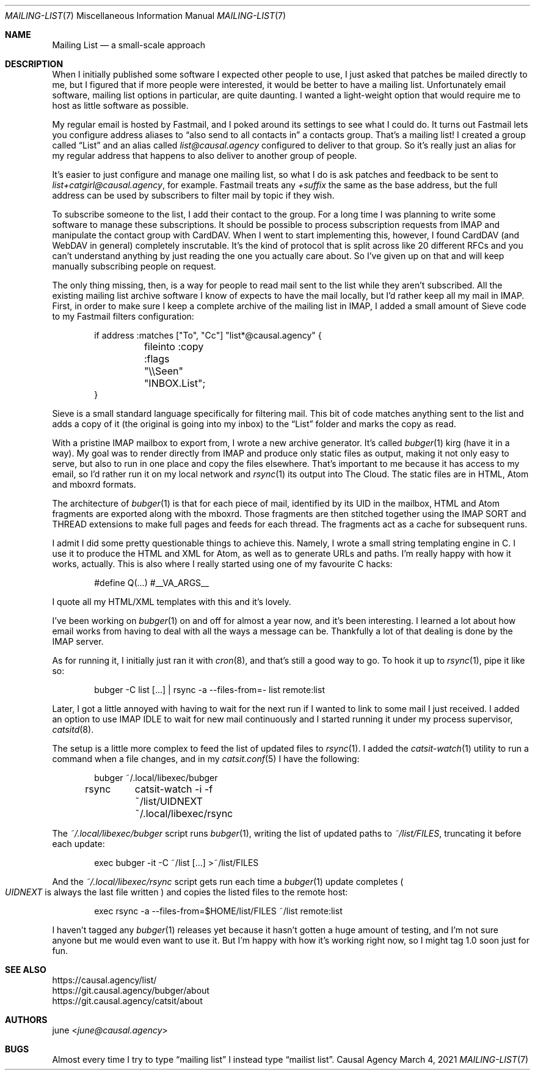 .Dd March  4, 2021
.Dt MAILING-LIST 7
.Os "Causal Agency"
.
.Sh NAME
.Nm Mailing List
.Nd a small-scale approach
.
.Sh DESCRIPTION
When I initially published
some software I expected
other people to use,
I just asked that patches
be mailed directly to me,
but I figured that
if more people were interested,
it would be better
to have a mailing list.
Unfortunately
email software,
mailing list options in particular,
are quite daunting.
I wanted a light-weight option
that would require me to host
as little software as possible.
.
.Pp
My regular email is hosted by Fastmail,
and I poked around its settings
to see what I could do.
It turns out Fastmail lets you
configure address aliases to
.Dq also send to all contacts in
a contacts group.
That's a mailing list!
I created a group called
.Dq List
and an alias called
.Mt list@causal.agency
configured to deliver to that group.
So it's really just an alias
for my regular address
that happens to also
deliver to another group of people.
.
.Pp
It's easier to just configure
and manage one mailing list,
so what I do is ask patches and feedback
to be sent to
.Mt list+catgirl@causal.agency ,
for example.
Fastmail treats any
.Ar +suffix
the same as the base address,
but the full address can be used
by subscribers to filter mail by topic
if they wish.
.
.Pp
To subscribe someone to the list,
I add their contact to the group.
For a long time I was planning
to write some software
to manage these subscriptions.
It should be possible
to process subscription requests from IMAP
and manipulate the contact group with CardDAV.
When I went to start implementing this,
however,
I found CardDAV (and WebDAV in general)
completely inscrutable.
It's the kind of protocol
that is split across like 20
different RFCs
and you can't understand anything
by just reading
the one you actually care about.
So I've given up on that
and will keep manually subscribing people
on request.
.
.Pp
The only thing missing, then,
is a way for people to read
mail sent to the list
while they aren't subscribed.
All the existing
mailing list archive software
I know of
expects to have the mail locally,
but I'd rather keep all my mail in IMAP.
First,
in order to make sure
I keep a complete archive
of the mailing list in IMAP,
I added a small amount
of Sieve code
to my Fastmail filters configuration:
.Bd -literal -offset indent
if address :matches ["To", "Cc"] "list*@causal.agency" {
	fileinto :copy :flags "\e\eSeen" "INBOX.List";
}
.Ed
.
.Pp
Sieve is a small standard language
specifically for filtering mail.
This bit of code matches
anything sent to the list
and adds a copy of it
(the original is going into my inbox)
to the
.Dq List
folder
and marks the copy as read.
.
.Pp
With a pristine IMAP mailbox
to export from,
I wrote a new archive generator.
It's called
.Xr bubger 1
kirg (have it in a way).
My goal was to render directly from IMAP
and produce only static files as output,
making it not only easy to serve,
but also to run in one place
and copy the files elsewhere.
That's important to me
because it has access to my email,
so I'd rather run it
on my local network and
.Xr rsync 1
its output into The Cloud.
The static files are in
HTML, Atom and mboxrd formats.
.
.Pp
The architecture of
.Xr bubger 1
is that for each piece of mail,
identified by its UID in the mailbox,
HTML and Atom fragments
are exported along with the mboxrd.
Those fragments are then stitched together
using the IMAP SORT and THREAD extensions
to make full pages and feeds
for each thread.
The fragments act as a cache
for subsequent runs.
.
.Pp
I admit I did some
pretty questionable things
to achieve this.
Namely,
I wrote a small string templating engine in C.
I use it to produce the HTML
and XML for Atom,
as well as to generate URLs
and paths.
I'm really happy with how it works, actually.
This is also where
I really started using
one of my favourite C hacks:
.Bd -literal -offset indent
#define Q(...) #__VA_ARGS__
.Ed
.
.Pp
I quote all my HTML/XML templates
with this and it's lovely.
.
.Pp
I've been working on
.Xr bubger 1
on and off for almost a year now,
and it's been interesting.
I learned a lot about how email
works from having to deal with
all the ways a message can be.
Thankfully a lot of that dealing
is done by the IMAP server.
.
.Pp
As for running it,
I initially just ran it with
.Xr cron 8 ,
and that's still a good way to go.
To hook it up to
.Xr rsync 1 ,
pipe it like so:
.Bd -literal -offset indent
bubger -C list [...] | rsync -a --files-from=- list remote:list
.Ed
.
.Pp
Later,
I got a little annoyed
with having to wait
for the next run
if I wanted to link
to some mail I just received.
I added an option
to use IMAP IDLE
to wait for new mail continuously
and I started running it
under my process supervisor,
.Xr catsitd 8 .
.
.Pp
The setup is a little more complex
to feed the list of updated files to
.Xr rsync 1 .
I added the
.Xr catsit-watch 1
utility to run a command
when a file changes,
and in my
.Xr catsit.conf 5
I have the following:
.Bd -literal -offset indent
bubger	~/.local/libexec/bubger
rsync	catsit-watch -i -f ~/list/UIDNEXT ~/.local/libexec/rsync
.Ed
.
.Pp
The
.Pa ~/.local/libexec/bubger
script runs
.Xr bubger 1 ,
writing the list of updated paths to
.Pa ~/list/FILES ,
truncating it before each update:
.Bd -literal -offset indent
exec bubger -it -C ~/list [...] >~/list/FILES
.Ed
.
.Pp
And the
.Pa ~/.local/libexec/rsync
script gets run each time a
.Xr bubger 1
update completes
.Po
.Pa UIDNEXT
is always the last file written
.Pc
and copies the listed files
to the remote host:
.Bd -literal -offset indent
exec rsync -a --files-from=$HOME/list/FILES ~/list remote:list
.Ed
.
.Pp
I haven't tagged any
.Xr bubger 1
releases yet
because it hasn't gotten
a huge amount of testing,
and I'm not sure anyone but me
would even want to use it.
But I'm happy
with how it's working right now,
so I might tag 1.0 soon
just for fun.
.
.Sh SEE ALSO
.Bl -item -compact
.It
.Lk https://causal.agency/list/
.It
.Lk https://git.causal.agency/bubger/about
.It
.Lk https://git.causal.agency/catsit/about
.El
.
.Sh AUTHORS
.An june Aq Mt june@causal.agency
.
.Sh BUGS
Almost every time
I try to type
.Dq mailing list
I instead type
.Dq mailist list .
